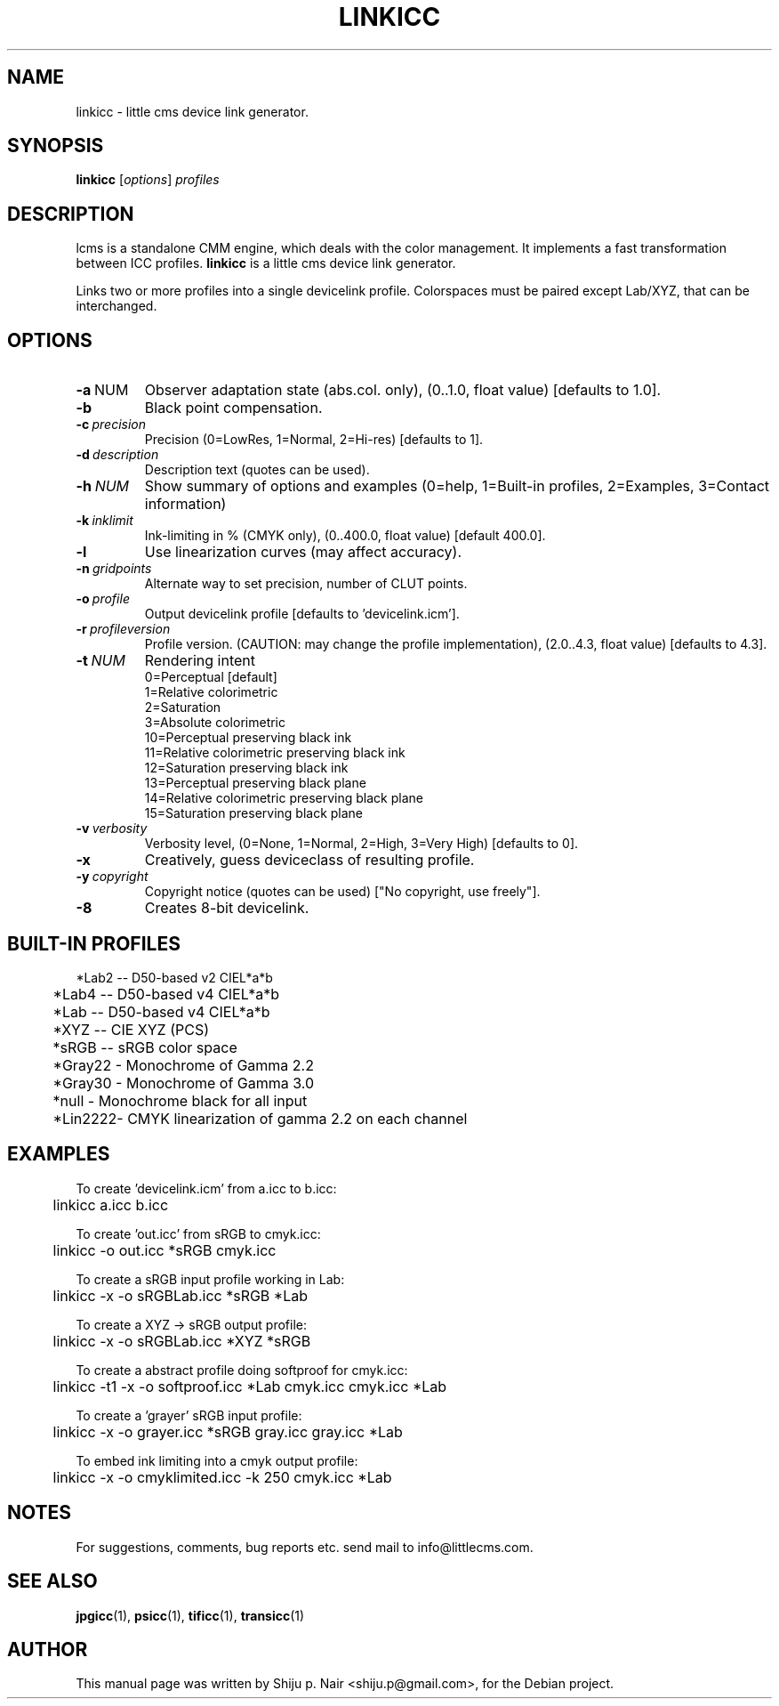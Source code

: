 .\"Shiju P. Nair September 30, 2004
.\"Thomas Weber <tweber@debian.org> April 23, 2014
.TH LINKICC 1 "September 30, 2004"
.SH NAME
linkicc - little cms device link generator.
.SH SYNOPSIS
.B linkicc
.RI [ options ] " profiles"
.SH DESCRIPTION
lcms is a standalone CMM engine, which deals with the color management.
It implements a fast transformation between ICC profiles.
.B linkicc
is a little cms device link generator.
.P
Links two or more profiles into a single devicelink profile.
Colorspaces must be paired except Lab/XYZ, that can be interchanged.
.SH OPTIONS
.TP
.BR \-a\  NUM
Observer adaptation state (abs.col. only), (0..1.0, float value) [defaults to 1.0].
.TP
.B \-b
Black point compensation.
.TP
.BI \-c\  precision
Precision (0=LowRes, 1=Normal, 2=Hi-res) [defaults to 1].
.TP
.BI \-d\  description
Description text (quotes can be used).
.TP
.BI \-h\  NUM
Show summary of options and examples (0=help, 1=Built-in profiles, 2=Examples, 3=Contact information)
.TP
.BI \-k\  inklimit
Ink-limiting in % (CMYK only), (0..400.0, float value) [default 400.0].
.TP
.B \-l
Use linearization curves (may affect accuracy).
.TP
.BI \-n\  gridpoints
Alternate way to set precision, number of CLUT points.
.TP
.BI \-o\  profile
Output devicelink profile [defaults to 'devicelink.icm'].
.TP
.BI \-r\  profileversion
Profile version. (CAUTION: may change the profile implementation), (2.0..4.3, float value) [defaults to 4.3].
.TP
.BI \-t\  NUM
Rendering intent
.nf
.RS
0=Perceptual [default]
1=Relative colorimetric
2=Saturation
3=Absolute colorimetric
10=Perceptual preserving black ink
11=Relative colorimetric preserving black ink
12=Saturation preserving black ink
13=Perceptual preserving black plane
14=Relative colorimetric preserving black plane
15=Saturation preserving black plane
.RE
.fi
.TP
.BI \-v\  verbosity
Verbosity level, (0=None, 1=Normal, 2=High, 3=Very High) [defaults to 0].
.TP
.B \-x
Creatively, guess deviceclass of resulting profile.
.TP
.BI \-y\  copyright
Copyright notice (quotes can be used) ["No copyright, use freely"].
.TP
.B \-8
Creates 8-bit devicelink.
.SH BUILT-IN PROFILES
.nf
	*Lab2  -- D50-based v2 CIEL*a*b
	*Lab4  -- D50-based v4 CIEL*a*b
	*Lab   -- D50-based v4 CIEL*a*b
	*XYZ   -- CIE XYZ (PCS)
	*sRGB  -- sRGB color space
	*Gray22 - Monochrome of Gamma 2.2
	*Gray30 - Monochrome of Gamma 3.0
	*null   - Monochrome black for all input
	*Lin2222- CMYK linearization of gamma 2.2 on each channel
.fi
.SH EXAMPLES
.nf
To create 'devicelink.icm' from a.icc to b.icc:
	linkicc a.icc b.icc

To create 'out.icc' from sRGB to cmyk.icc:
	linkicc -o out.icc *sRGB cmyk.icc

To create a sRGB input profile working in Lab:
	linkicc -x -o sRGBLab.icc *sRGB *Lab

To create a XYZ -> sRGB output profile:
	linkicc -x -o sRGBLab.icc *XYZ *sRGB

To create a abstract profile doing softproof for cmyk.icc:
	linkicc -t1 -x -o softproof.icc *Lab cmyk.icc cmyk.icc *Lab

To create a 'grayer' sRGB input profile:
	linkicc -x -o grayer.icc *sRGB gray.icc gray.icc *Lab

To embed ink limiting into a cmyk output profile:
	linkicc -x -o cmyklimited.icc -k 250 cmyk.icc *Lab

.fi
.SH NOTES
For suggestions, comments, bug reports etc. send mail to
info@littlecms.com.
.SH SEE ALSO
.BR jpgicc (1),
.BR psicc (1),
.BR tificc (1),
.BR transicc (1)
.SH AUTHOR
This manual page was written by Shiju p. Nair <shiju.p@gmail.com>,
for the Debian project.
